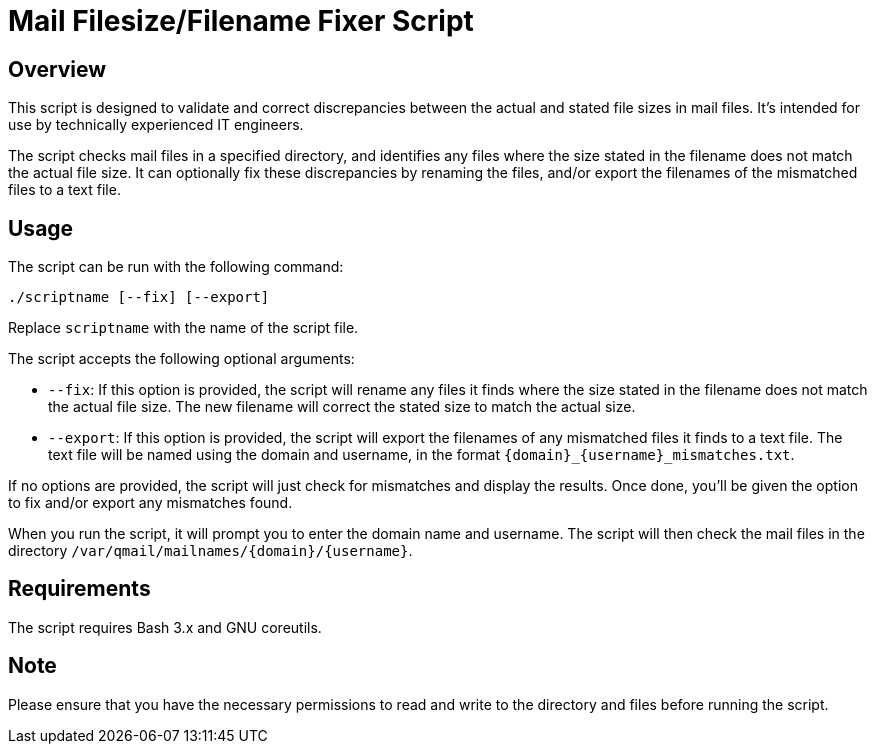 = Mail Filesize/Filename Fixer Script

== Overview

This script is designed to validate and correct discrepancies between the actual and stated file sizes in mail files. It's intended for use by technically experienced IT engineers.

The script checks mail files in a specified directory, and identifies any files where the size stated in the filename does not match the actual file size. It can optionally fix these discrepancies by renaming the files, and/or export the filenames of the mismatched files to a text file.

== Usage

The script can be run with the following command:

----
./scriptname [--fix] [--export]
----

Replace `scriptname` with the name of the script file.

The script accepts the following optional arguments:

- `--fix`: If this option is provided, the script will rename any files it finds where the size stated in the filename does not match the actual file size. The new filename will correct the stated size to match the actual size.

- `--export`: If this option is provided, the script will export the filenames of any mismatched files it finds to a text file. The text file will be named using the domain and username, in the format `{domain}_{username}_mismatches.txt`.

If no options are provided, the script will just check for mismatches and display the results. Once done, you'll be given the option to fix and/or export any mismatches found.

When you run the script, it will prompt you to enter the domain name and username. The script will then check the mail files in the directory `/var/qmail/mailnames/{domain}/{username}`.

== Requirements

The script requires Bash 3.x and GNU coreutils.

== Note

Please ensure that you have the necessary permissions to read and write to the directory and files before running the script.
